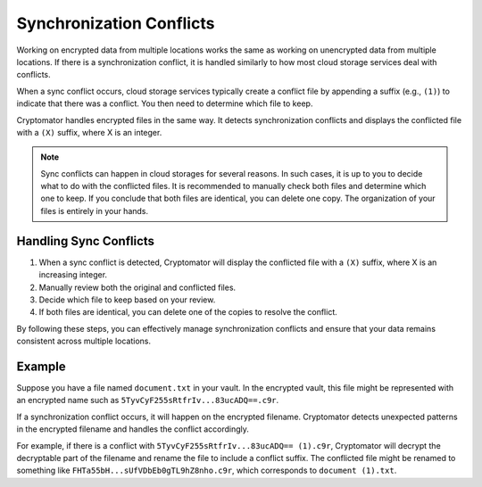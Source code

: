 Synchronization Conflicts
=========================

Working on encrypted data from multiple locations works the same as working on unencrypted data from multiple locations. If there is a synchronization conflict, it is handled similarly to how most cloud storage services deal with conflicts.

When a sync conflict occurs, cloud storage services typically create a conflict file by appending a suffix (e.g., ``(1)``) to indicate that there was a conflict. You then need to determine which file to keep.

Cryptomator handles encrypted files in the same way. It detects synchronization conflicts and displays the conflicted file with a ``(X)`` suffix, where X is an integer.

.. note::

    Sync conflicts can happen in cloud storages for several reasons. In such cases, it is up to you to decide what to do with the conflicted files. It is recommended to manually check both files and determine which one to keep. If you conclude that both files are identical, you can delete one copy. The organization of your files is entirely in your hands.

Handling Sync Conflicts
-----------------------

1. When a sync conflict is detected, Cryptomator will display the conflicted file with a ``(X)`` suffix, where X is an increasing integer.
2. Manually review both the original and conflicted files.
3. Decide which file to keep based on your review.
4. If both files are identical, you can delete one of the copies to resolve the conflict.

By following these steps, you can effectively manage synchronization conflicts and ensure that your data remains consistent across multiple locations.

Example
-------

Suppose you have a file named ``document.txt`` in your vault. In the encrypted vault, this file might be represented with an encrypted name such as ``5TyvCyF255sRtfrIv...83ucADQ==.c9r``.

If a synchronization conflict occurs, it will happen on the encrypted filename. Cryptomator detects unexpected patterns in the encrypted filename and handles the conflict accordingly.

For example, if there is a conflict with ``5TyvCyF255sRtfrIv...83ucADQ== (1).c9r``, Cryptomator will decrypt the decryptable part of the filename and rename the file to include a conflict suffix. The conflicted file might be renamed to something like ``FHTa55bH...sUfVDbEb0gTL9hZ8nho.c9r``, which corresponds to ``document (1).txt``.
